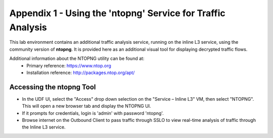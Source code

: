 .. role:: red
.. role:: bred

Appendix 1 - Using the 'ntopng' Service for Traffic Analysis
=============================================================

This lab environment contains an additional traffic analysis service, running on the inline L3 service, using the community version of **ntopng**. It is provided here as an additional visual tool for displaying decrypted traffic flows.

.. image:: ../images/appendix1-1.png
   :align: center

Additional information about the NTOPNG utility can be found at:
   - Primary reference: https://www.ntop.org
   - Installation reference: http://packages.ntop.org/apt/


Accessing the ntopng Tool
-------------------------

-  In the UDF UI, select the "Access" drop down selection on the "Service – Inline L3" VM, then select "NTOPNG". This will open a new browser tab and display the NTOPNG UI.

-  If it prompts for credentials, login is 'admin' with password 'ntopng'.

-  Browse internet on the Outbound Client to pass traffic through SSLO to view real-time analysis of traffic through the Inline L3 service.
